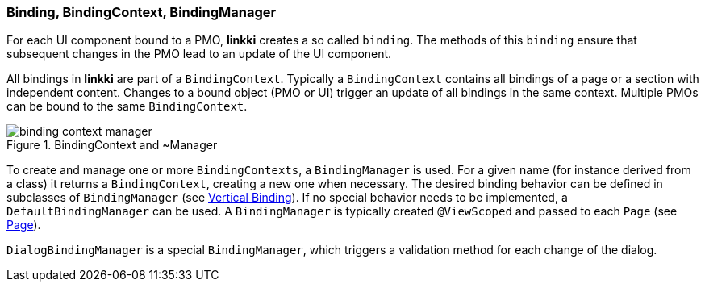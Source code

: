 :jbake-title: BindingContext Basics
:jbake-type: section
:jbake-status: published

:images-folder-name: 03_architecture

[[binding-basics]]
=== Binding, BindingContext, BindingManager

For each UI component bound to a PMO, *linkki* creates a so called `binding`. The methods of this `binding` ensure that subsequent changes in the PMO lead to an update of the UI component.

All bindings in *linkki* are part of a `BindingContext`. Typically a `BindingContext` contains all bindings of a page or a section with independent content. Changes to a bound object (PMO or UI) trigger an update of all bindings in the same context. Multiple PMOs can be bound to the same `BindingContext`.

.BindingContext and ~Manager
image::{images}{images-folder-name}/binding_context_manager.png[]

To create and manage one or more `BindingContexts`, a `BindingManager` is used. For a given name (for instance derived from a class) it returns a `BindingContext`, creating a new one when necessary. The desired binding behavior can be defined in subclasses of `BindingManager` (see <<cross-sectional-binding,Vertical Binding>>). If no special behavior needs to be implemented, a `DefaultBindingManager` can be used. A `BindingManager` is typically created `@ViewScoped` and passed to each `Page` (see <<missing-link,Page>>).

`DialogBindingManager` is a special `BindingManager`, which triggers a validation method for each change of the dialog.
